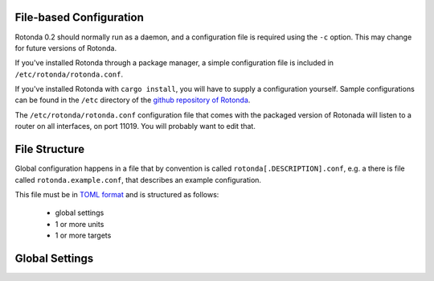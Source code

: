 File-based Configuration
========================

Rotonda 0.2 should normally run as a daemon, and a configuration file is
required using the ``-c`` option. This may change for future versions of Rotonda.

If you've installed Rotonda through a package manager, a simple configuration file is included in ``/etc/rotonda/rotonda.conf``.

If you've installed Rotonda with ``cargo install``, you will have to supply
a configuration yourself. Sample configurations can be found in the ``/etc``
directory of the `github repository of Rotonda <https://github.com/NLnetLabs/
rotonda/>`_.


The ``/etc/rotonda/rotonda.conf`` configuration file that comes with the
packaged version of Rotonada will listen to a router on all interfaces, on port 11019. You will probably want to edit that.


File Structure
==============

Global configuration happens in a file that by convention is
called ``rotonda[.DESCRIPTION].conf``, e.g. a there is file called
``rotonda.example.conf``, that describes an example configuration.

This file must be in `TOML format <https://toml.io/>`_ and is structured as
follows:

    - global settings
    - 1 or more units
    - 1 or more targets


Global Settings
===============

.. confval:: roto_scripts_path

    A ``path/to/a/directory/containing/*.roto`` script files. Each script file will
    be loaded & compiled and may be referred to in unit and target settings by
    using the name of a filter defined in the script file with the filter_name
    setting of the unit or target.

    Default: None

.. confval:: http_listen

    The "<IP ADDRESS>:<PORT>" to listen on for incoming HTTP requests.

.. confval:: response_compression (optional)

    Whether or not to GZIP compress responses if the client expresses support
    for it (via the HTTP "Accept-Encoding: gzip" request header). Set to false to
    completely disable GZIP response compression.

    Default: ``true``

.. confval:: log_level (optional)

    The detail level of the logging messages. This affects the number of log messages, as well as the detail within one message.

    possible values, in order of the leve of detail, are: [``"error"``, ``"warn"``, ``"info"``, ``"debug"``, ``"trace"``]

    Default: ``warn``

.. confval:: log_target (optional)

    The output that log messages are send to.

    Possible values are: [``stderr``, ``files``, ``syslog``]

    Default: ``stderr``

.. confval:: log_facility (optional)

    If the ``log_target`` is set to ``syslog``, this setting is used to set the facility used by the syslog mechanism.

    Possible values are: [ ``daemon`` ]

    Default: ``daemon``

.. confval:: log_file (optional)

    If the ``log_target`` is set to ``files``, this is the path to the file that is used to store log messages.

    Default: ``./rotonda.log``

